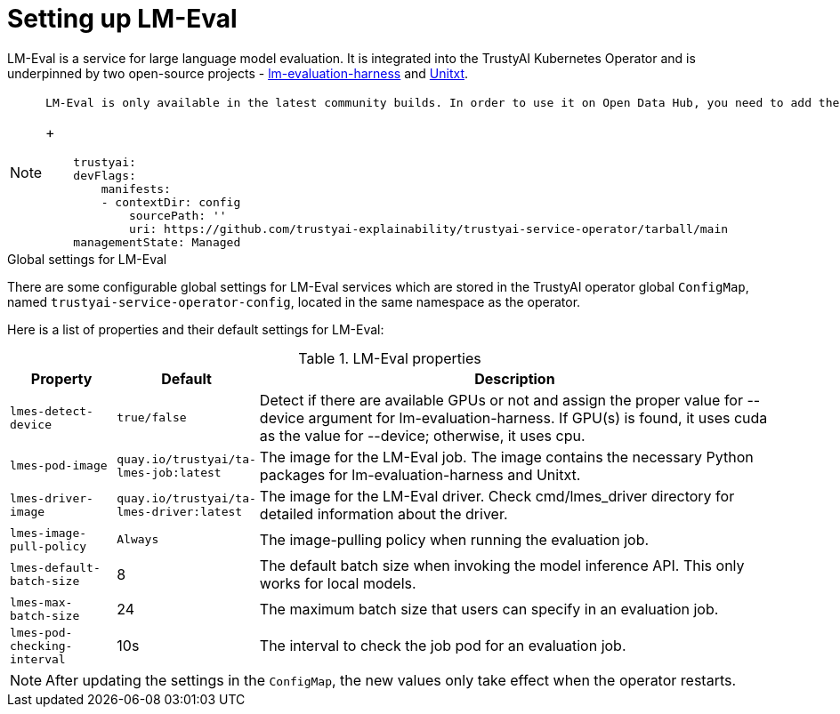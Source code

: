 :_module-type: REFERENCE

ifdef::context[:parent-context: {context}]
[id="setting-up-lmeval.adoc_{context}"]
= Setting up LM-Eval

[role='_abstract']
LM-Eval is a service for large language model evaluation. It is integrated into the TrustyAI Kubernetes Operator and is underpinned by two open-source projects - link:https://github.com/EleutherAI/lm-evaluation-harness[lm-evaluation-harness] and link:https://www.unitxt.ai/en/latest/[Unitxt]. 

[NOTE]
--
    LM-Eval is only available in the latest community builds. In order to use it on Open Data Hub, you need to add the following `devFlag` to your `DataScienceCluster` resource:
+

[source]
----
    trustyai:
    devFlags:
        manifests:
        - contextDir: config
            sourcePath: ''
            uri: https://github.com/trustyai-explainability/trustyai-service-operator/tarball/main
    managementState: Managed
----
--
 
.Global settings for LM-Eval

There are some configurable global settings for LM-Eval services which are stored in the TrustyAI operator global `ConfigMap`, named `trustyai-service-operator-config`, located in the same namespace as the operator.

Here is a list of properties and their default settings for LM-Eval:

.LM-Eval properties
[cols="1,1,5"]
|===
| Property | Default | Description

| `lmes-detect-device`
| `true/false`
| Detect if there are available GPUs or not and assign the proper value for --device argument for lm-evaluation-harness. If GPU(s) is found, it uses cuda as the value for --device; otherwise, it uses cpu.

| `lmes-pod-image`
| `quay.io/trustyai/ta-lmes-job:latest`
| The image for the LM-Eval job. The image contains the necessary Python packages for lm-evaluation-harness and Unitxt.

| `lmes-driver-image`
| `quay.io/trustyai/ta-lmes-driver:latest`
| The image for the LM-Eval driver. Check cmd/lmes_driver directory for detailed information about the driver.

| `lmes-image-pull-policy` 
| `Always`
| The image-pulling policy when running the evaluation job.

| `lmes-default-batch-size`
| 8
| The default batch size when invoking the model inference API. This only works for local models.

| `lmes-max-batch-size`
| 24
| The maximum batch size that users can specify in an evaluation job.

| `lmes-pod-checking-interval`
| 10s
| The interval to check the job pod for an evaluation job.
 
|===

[NOTE]
--
After updating the settings in the `ConfigMap`, the new values only take effect when the operator restarts.
--
